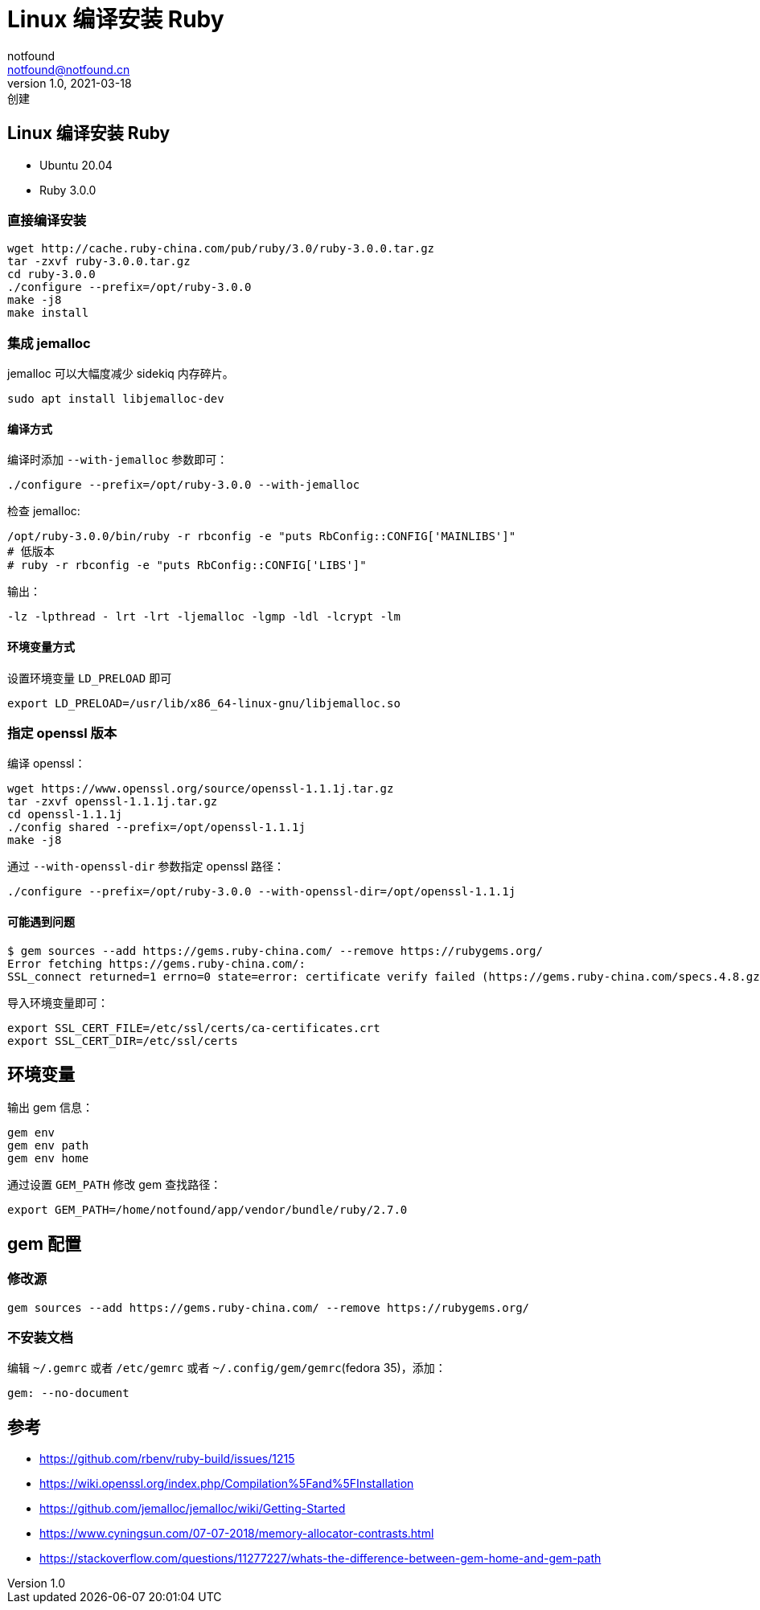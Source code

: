 = Linux 编译安装 Ruby
notfound <notfound@notfound.cn>
1.0, 2021-03-18: 创建
:sectanchors:

:page-slug: linux-ruby-install
:page-category: ruby
== Linux 编译安装 Ruby

* Ubuntu 20.04
* Ruby 3.0.0

=== 直接编译安装

[source,bash]
----
wget http://cache.ruby-china.com/pub/ruby/3.0/ruby-3.0.0.tar.gz
tar -zxvf ruby-3.0.0.tar.gz
cd ruby-3.0.0
./configure --prefix=/opt/ruby-3.0.0
make -j8
make install
----

=== 集成 jemalloc

jemalloc 可以大幅度减少 sidekiq 内存碎片。

[source,bash]
----
sudo apt install libjemalloc-dev
----

==== 编译方式

编译时添加 `--with-jemalloc` 参数即可：

[source,bash]
----
./configure --prefix=/opt/ruby-3.0.0 --with-jemalloc
----

检查 jemalloc:

[source,bash]
----
/opt/ruby-3.0.0/bin/ruby -r rbconfig -e "puts RbConfig::CONFIG['MAINLIBS']"
# 低版本
# ruby -r rbconfig -e "puts RbConfig::CONFIG['LIBS']"
----

输出：

[source,text]
----
-lz -lpthread - lrt -lrt -ljemalloc -lgmp -ldl -lcrypt -lm
----

==== 环境变量方式

设置环境变量 `LD_PRELOAD` 即可

[source,bash]
----
export LD_PRELOAD=/usr/lib/x86_64-linux-gnu/libjemalloc.so
----

=== 指定 openssl 版本

编译 openssl：

[source,bash]
----
wget https://www.openssl.org/source/openssl-1.1.1j.tar.gz
tar -zxvf openssl-1.1.1j.tar.gz
cd openssl-1.1.1j
./config shared --prefix=/opt/openssl-1.1.1j
make -j8
----

通过 `--with-openssl-dir` 参数指定 openssl 路径：

[source,bash]
----
./configure --prefix=/opt/ruby-3.0.0 --with-openssl-dir=/opt/openssl-1.1.1j
----

==== 可能遇到问题

[source,text]
----
$ gem sources --add https://gems.ruby-china.com/ --remove https://rubygems.org/
Error fetching https://gems.ruby-china.com/:
SSL_connect returned=1 errno=0 state=error: certificate verify failed (https://gems.ruby-china.com/specs.4.8.gz)
----

导入环境变量即可：

[source,bash]
----
export SSL_CERT_FILE=/etc/ssl/certs/ca-certificates.crt
export SSL_CERT_DIR=/etc/ssl/certs
----

== 环境变量

输出 gem 信息：

[source,bash]
----
gem env
gem env path
gem env home
----

通过设置 `GEM_PATH` 修改 gem 查找路径：

[source,bash]
----
export GEM_PATH=/home/notfound/app/vendor/bundle/ruby/2.7.0
----

== gem 配置

=== 修改源

[source,bash]
----
gem sources --add https://gems.ruby-china.com/ --remove https://rubygems.org/
----

=== 不安装文档

编辑 `~/.gemrc` 或者 `/etc/gemrc` 或者 `~/.config/gem/gemrc`(fedora
35)，添加：

[source,gemrc]
----
gem: --no-document
----

== 参考

* https://github.com/rbenv/ruby-build/issues/1215
* https://wiki.openssl.org/index.php/Compilation%5Fand%5FInstallation
* https://github.com/jemalloc/jemalloc/wiki/Getting-Started
* https://www.cyningsun.com/07-07-2018/memory-allocator-contrasts.html
* https://stackoverflow.com/questions/11277227/whats-the-difference-between-gem-home-and-gem-path
